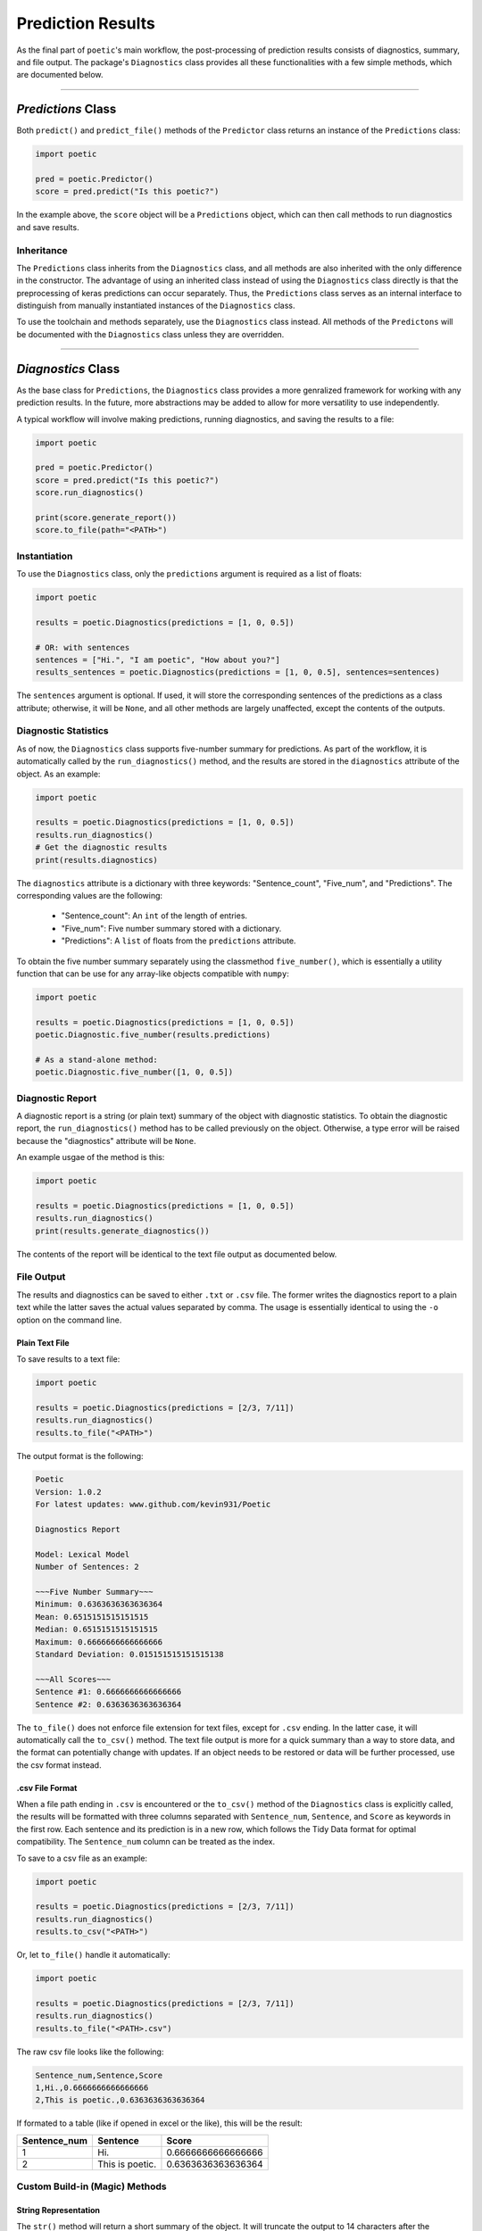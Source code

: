 ==================================
Prediction Results
==================================

As the final part of ``poetic``'s main workflow, the post-processing of prediction results
consists of diagnostics, summary, and file output. The package's ``Diagnostics`` class
provides all these functionalities with a few simple methods, which are documented below.

--------------------------------------------------------------

********************
*Predictions* Class
********************

Both ``predict()`` and ``predict_file()`` methods of the ``Predictor`` class returns an
instance of the ``Predictions`` class:

.. code-block:: python

    import poetic

    pred = poetic.Predictor()
    score = pred.predict("Is this poetic?")

In the example above, the ``score`` object will be a ``Predictions`` object, which can
then call methods to run diagnostics and save results.


Inheritance
------------

The ``Predictions`` class inherits from the ``Diagnostics`` class, and all methods are also
inherited with the only difference in the constructor. The advantage of using an inherited 
class instead of using the ``Diagnostics`` class directly is that the preprocessing of keras 
predictions can occur separately. Thus, the ``Predictions`` class serves as an internal 
interface to distinguish from manually instantiated instances of the ``Diagnostics`` class. 

To use the toolchain and methods separately, use the ``Diagnostics`` class instead. All 
methods of the ``Predictons`` will be documented with the ``Diagnostics`` class unless
they are overridden.

--------------------------------------------------------------

********************
*Diagnostics* Class
********************

As the base class for ``Predictions``, the ``Diagnostics`` class provides a more genralized
framework for working with any prediction results. In the future, more abstractions may be 
added to allow for more versatility to use independently.

A typical workflow will involve making predictions, running diagnostics, and saving the 
results to a file:

.. code-block:: python

    import poetic

    pred = poetic.Predictor()
    score = pred.predict("Is this poetic?")
    score.run_diagnostics()

    print(score.generate_report())
    score.to_file(path="<PATH>")

Instantiation
--------------

To use the ``Diagnostics`` class, only the ``predictions`` argument is required as a list
of floats:

.. code-block:: python

    import poetic

    results = poetic.Diagnostics(predictions = [1, 0, 0.5])

    # OR: with sentences
    sentences = ["Hi.", "I am poetic", "How about you?"]
    results_sentences = poetic.Diagnostics(predictions = [1, 0, 0.5], sentences=sentences)

The ``sentences`` argument is optional. If used, it will store the corresponding sentences of
the predictions as a class attribute; otherwise, it will be ``None``, and all other methods 
are largely unaffected, except the contents of the outputs.

Diagnostic Statistics
-----------------------

As of now, the ``Diagnostics`` class supports five-number summary for predictions. As part of
the workflow, it is automatically called by the ``run_diagnostics()`` method, and the results
are stored in the ``diagnostics`` attribute of the object. As an example:

.. code-block:: python

    import poetic

    results = poetic.Diagnostics(predictions = [1, 0, 0.5])
    results.run_diagnostics()
    # Get the diagnostic results
    print(results.diagnostics)

The ``diagnostics`` attribute is a dictionary with three keywords: "Sentence_count",
"Five_num", and "Predictions". The corresponding values are the following:

    - "Sentence_count": An ``int`` of the length of entries.
    - "Five_num": Five number summary stored with a dictionary.
    - "Predictions": A ``list`` of floats from the ``predictions`` attribute. 

To obtain the five number summary separately using the classmethod ``five_number()``,
which is essentially a utility function that can be use for any array-like objects 
compatible with ``numpy``:

.. code-block:: python

    import poetic

    results = poetic.Diagnostics(predictions = [1, 0, 0.5])
    poetic.Diagnostic.five_number(results.predictions)

    # As a stand-alone method:
    poetic.Diagnostic.five_number([1, 0, 0.5])


Diagnostic Report
------------------

A diagnostic report is a string (or plain text) summary of the object with diagnostic
statistics. To obtain the diagnostic report, the ``run_diagnostics()`` method has to be
called previously on the object. Otherwise, a type error will be raised because the
"diagnostics" attribute will be ``None``.

An example usgae of the method is this:

.. code-block:: python

    import poetic

    results = poetic.Diagnostics(predictions = [1, 0, 0.5])
    results.run_diagnostics()
    print(results.generate_diagnostics())

The contents of the report will be identical to the text file output as documented below.

File Output 
------------

The results and diagnostics can be saved to either ``.txt`` or ``.csv`` file. The former
writes the diagnostics report to a plain text while the latter saves the actual values
separated by comma. The usage is essentially identical to using the ``-o`` option on the 
command line. 

Plain Text File
~~~~~~~~~~~~~~~~~

To save results to a text file:

.. code-block:: python

    import poetic

    results = poetic.Diagnostics(predictions = [2/3, 7/11])
    results.run_diagnostics()
    results.to_file("<PATH>")

The output format is the following:

.. code-block:: text

    Poetic
    Version: 1.0.2
    For latest updates: www.github.com/kevin931/Poetic

    Diagnostics Report

    Model: Lexical Model
    Number of Sentences: 2

    ~~~Five Number Summary~~~
    Minimum: 0.6363636363636364
    Mean: 0.6515151515151515
    Median: 0.6515151515151515
    Maximum: 0.6666666666666666
    Standard Deviation: 0.015151515151515138

    ~~~All Scores~~~
    Sentence #1: 0.6666666666666666
    Sentence #2: 0.6363636363636364

The ``to_file()`` does not enforce file extension for text files, except for ``.csv``
ending. In the latter case, it will automatically call the ``to_csv()`` method. The 
text file output is more for a quick summary than a way to store data, and the format can
potentially change with updates. If an object needs to be restored or data will be further
processed, use the csv format instead. 


.csv File Format
~~~~~~~~~~~~~~~~~

When a file path ending in ``.csv`` is encountered or the ``to_csv()`` method of the
``Diagnostics`` class is explicitly called, the results will be formatted with three
columns separated with ``Sentence_num``, ``Sentence``, and ``Score`` as keywords in
the first row. Each sentence and its prediction is in a new row, which follows the 
Tidy Data format for optimal compatibility. The ``Sentence_num`` column can be treated
as the index.

To save to a csv file as an example:

.. code-block:: python

    import poetic

    results = poetic.Diagnostics(predictions = [2/3, 7/11])
    results.run_diagnostics()
    results.to_csv("<PATH>")

Or, let ``to_file()`` handle it automatically: 

.. code-block:: python

    import poetic

    results = poetic.Diagnostics(predictions = [2/3, 7/11])
    results.run_diagnostics()
    results.to_file("<PATH>.csv")

The raw csv file looks like the following:

.. code-block:: text

    Sentence_num,Sentence,Score
    1,Hi.,0.6666666666666666
    2,This is poetic.,0.6363636363636364

If formated to a table (like if opened in excel or the like), this will be the result:

+--------------+-----------------+--------------------+
| Sentence_num | Sentence        | Score              |
+==============+=================+====================+
| 1            | Hi.             | 0.6666666666666666 |
+--------------+-----------------+--------------------+
| 2            | This is poetic. | 0.6363636363636364 |
+--------------+-----------------+--------------------+


Custom Build-in (Magic) Methods
--------------------------------

String Representation
~~~~~~~~~~~~~~~~~~~~~

The ``str()`` method will return a short summary of the object. It will truncate the output
to 14 characters after the description:

.. code-block:: text

    'Diagnostics object for the following predictions: [0.66666666666...'



The ``repr()`` method will return a dictionary cast into a string with all the predictions,
sentences, and the ``diagnostics`` attributes. It does not truncate any results. This will
be more appropraite for a full representation of the object. It will have the following format:

.. code-block:: text

    "{'Predictions': [0.6666666666666666, 0.6363636363636364], 'Sentences': None, 'Diagnostics': None}"

*len()*
~~~~~~~~~

The ``len()`` method returns the length of the ``predictions`` attribute of the object, 
which is the number of entries in the predictions list. Since the length of ``predictions``
and ``sentences`` are intended to match, the returned length logically represents the
length of the object.


Comparison Operators
~~~~~~~~~~~~~~~~~~~~~~

The ``Diagnostics`` class currently supports the following four operators: ``>``, ``>=``, ``<``, 
and ``<=``. They compare the **mean** values of the ``predictions`` attribute of the compared
onjects. 

When the distribution of the predictions are not normally distributed, such as skewed, the mean
values may not be meaningful. In these cases, manual comparions are necessary. 

Given that the predictions attribute is a list of ``float``, the ``==`` and ``!=`` operators
are currently not implemented.


Concatenation
~~~~~~~~~~~~~~

Both ``+`` and ``+=`` operators are supported to concatenate two ``Diagnostics`` objects. The
implementation of concatenation is to concatenate each attribute when applicable: the
``Diagnostics.predictions`` attributes are concatenated directly since they are mandetory for
initialization; the ``Diagnostics.sentences`` and ``Diagnostics.diagnostics`` methods have 
different behaviors depending whether they are ``None`` for each object. Mathetical addition is
undefined and nonsensical for either predictions or diagnostics. Therefore, both operators will
concatenate objects, which will be useful for making multiple predictions and subsequently
analyzing them together. 

When ``Diagnostics.sentences`` is ``None`` for both objects, the resulting will also be ``None``.
When both objects have sentences as their attributes, the sentences will simply be concatenated
as lists. When one object has a list of sentences and the other object's ``sentences`` attribute
is ``None``, the resulting object will have a list as its ``Diagnostics.sentences`` with either
the sentences themselves or ``None`` corresponding to each entry of ``Diagnostics.predictions``.

The behavior for ``Diagnostics.diagnostics`` also depends on each object. When both are ``None``,
the ``run_diagnostics()`` method will not be called on the resulting object. Otherwise, the
method will automatically call ``run_diagnostics()`` to update the results. The latter strategy
will help avoid a situation in which the diagnostics and predictions are mismatched, leading
to unintentionally wrong diagnostics.

The ``+`` operator returns a new onject, which means that it is copy-safe for existing objects.
The ``+=`` operator modifies the left-hand-side object as intended. 